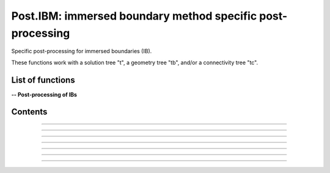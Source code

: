 .. Post IBM documentation master file


Post.IBM: immersed boundary method specific post-processing 
===========================================================

Specific post-processing for immersed boundaries (IB).

These functions work with a solution tree "t", a geometry tree "tb", and/or a connectivity tree "tc".


.. py:module:: Post.IBM

List of functions
#################


**-- Post-processing of IBs**

.. autosummary::

    .. Post.IBM.computeSkinVariables
    Post.IBM.extractIBMWallFields
    Post.IBM.extractIBMInfo
    Post.IBM.extractShearStress
    Post.IBM.computeExtraVariables
    .. Post.IBM.loads
    Post.IBM.extractPressureHO
    Post.IBM.extractPressureHO2
    Post.IBM.extractConvectiveTerms
    .. Post.IBM.prepareSkinReconstruction
    .. Post.IBM.unsteadyLoads


Contents
########

.. py:function:: Post.IBM.extractIBMInfo(tc,filename='IBMInfo.cgns')

    Extracts the geometrical information required for the IBM (i.e. wall points, target points, and image points).
    
    :param tc: connectivity tree
    :type  tc: [zone, list of zones, base, tree]
    :return: tree with geometrical information required for the IBM

    *Example of use:*

    * `Extract the IBM geometrical information (pyTree) <Examples/Post/extractIBMInfoPT.py>`_:

    .. literalinclude:: ../build/Examples/Post/extractIBMInfoPT.py

---------------------------------------

.. py:function:: Post.IBM.extractIBMWallFields(tc, tb=None, coordRef='wall', famZones=[], front=1)

    Project the solution at IBM wall points onto the vertices of the surface.
    If tb is None, returns the cloud of points, 
    else interpolate by Moving Least Squares interpolation on tb.
    Returns density, pressure, utau, yplus, velocity components.

    :param tc: connectivity tree
    :type  tc: [zone, list of zones, base, tree]
    :param tb: surface mesh (TRI-type)
    :type tb: [zone, list of zones, base, tree]
    :param coordRef: coordinates of IBM points to be projected (default is IBM wall points) :'wall','cible','image'
    :type coordRef: string
    :param famZones: list of families of IBCs to be projected
    :type famZones: list of names of families
    :return: surface tree with solution (density, pressure, friction velocity, yplus)

    *Example of use:*

    * `Project the solution at IBM wall points onto the vertices of the surface (pyTree) <Examples/Post/extractIBMWallFieldsPT.py>`_:

    .. .. literalinclude:: ../build/Examples/Post/extractIBMWallFieldsPT.py

---------------------------------------

.. py:function:: Post.IBM.extractShearStress(tb)

    Computes the shear stress using utau values at vertices of the surface mesh

    :param tb: surface mesh (TRI-type) with density, velocity, utau variable
    :type tb: [zone, list of zones, base, tree]
    :return: surface tree with shear stress variables "ShearStressXX", "ShearStressYY","ShearStressZZ","ShearStressXY", "ShearStressXZ", "ShearStressYZ"

    *Example of use:*

    * `Computes the shear stress using utau values at vertices of the surface mesh (pyTree) <Examples/Post/computeShearStressPT.py>`_:

    .. literalinclude:: ../build/Examples/Post/computeShearStressPT.py

---------------------------------------

.. py:function:: Post.IBM.computeExtraVariables(tb, PInf, QInf, variables=['Cp','Cf','frictionX','frictionY','frictionZ', 'frictionMagnitude','ShearStress'])

    Computes variables using variables density, pressure, utau, and velocity at vertices of tb.
    Solution is located at cell centers.

    :param tb: surface mesh (TRI-type) with density, velocity, utau variable
    :type tb: [zone, list of zones, base, tree]
    :param PInf: reference pressure to compute Cp
    :type PInf: real
    :param QInf: reference dynamic pressure
    :type QInf: real
    :param variables: list of variables to be computed.
    :type variables: list of strings
    :return: surface tree with additional variables.

    *Example of use:*

    * `Computes variables using variables density, pressure, utau, and velocity at vertices of tb (pyTree) <Examples/Post/computeExtraVariablesIBMPT.py>`_:

    .. literalinclude:: ../build/Examples/Post/computeExtraVariablesIBMPT.py

.. ---------------------------------------

.. .. py:function:: Post.IBM.loads(t_case, tc_in=None, tc2_in=None, wall_out=None, alpha=0., beta=0., gradP=False, order=1, Sref=None, famZones=[])

    Computes the viscous and pressure forces on the IB. If tc_in=None, t_case must also contain the projection of the flow field solution onto the IB.

    :param t_case: geometry tree
    :type  t_case: [zone, list of zones, base, tree]
    :param tc_in: connectivity tree 
    :type  tc_in: [zone, list of zones, base, tree, or None]
    :param tc2_in: connectivity tree of second image point (if present)
    :type  tc2_in: [zone, list of zones, base, tree, or None]
    :param wall_out: file name for the output of the forces at the wall and at the cell centers
    :type wall_out: string or None
    :param alpha: Angle with respect to (0,Z) axe (in degrees)
    :type alpha: float
    :param beta: Angle with respect to (0,Y) axe (in degrees)
    :type beta: float
    :param gradP: calculate the pressure gradient?
    :type gradP: boolean
    :param order: pressure extrapolation order
    :type order: integer
    :param Sref: reference surface area
    :type Sref: float or None
    :param famZones: name of families of immersed boundaries on whih loads are computed
    :type famZones: list of strings or None
    :return: tree with the solution at the IB and the viscous and pressure loads
       
    *Example of use:*

    * `Computes the viscous and pressure forces on an IB (pyTree) <Examples/Post/loadsPT.py>`_:

    .. literalinclude:: ../build/Examples/Post/loadsPT.py

---------------------------------------

.. py:function:: Post.IBM.extractConvectiveTerms(tc)

    Computes the convective terms required for the thin boundary layers equations (TBLE) and stores them in the tc.
    
    :param tc: connectivity tree
    :type  tc: [zone, list of zones, base, tree]
    :return: same as input

    *Example of use:*

    * `Compute the convective terms (pyTree) <Examples/Post/extractConvectiveTermsPT.py>`_:

    .. literalinclude:: ../build/Examples/Post/extractConvectiveTermsPT.py

---------------------------------------

.. py:function:: Post.IBM.extractPressureHO(tc)

    1st order extrapolation of the pressure at the IB.
    
    :param tc: connectivity tree
    :type  tc: [zone, list of zones, base, tree]
    :return: same as input
    
    *Example of use:*

    * `1st order extrapolation of the pressure at the IB (pyTree) <Examples/Post/extractPressureHOPT.py>`_:

    .. literalinclude:: ../build/Examples/Post/extractPressureHOPT.py


---------------------------------------

.. py:function:: Post.IBM.extractPressureHO2(tc)

    2nd order extrapolation of the pressure at the IB.
    
    :param tc: connectivity tree
    :type  tc: [zone, list of zones, base, tree]
    :return: same as input
	     
    *Example of use:*

    * `2nd order extrapolation of the pressure at the IB (pyTree) <Examples/Post/extractPressureHO2PT.py>`_:

    .. literalinclude:: ../build/Examples/Post/extractPressureHO2PT.py


---------------------------------------

.. .. py:function:: Post.IBM.unsteadyloads(tb, Sref=None, alpha=0., beta=0.)

    Computes the viscous and pressure forces on the IB during the computation of the solution. 

    :param tb: geometry tree with solution projected onto it
    :type  tb: [zone, list of zones, base, tree]
    :param Sref: reference surface area
    :type Sref: float or None
    :param alpha: Angle with respect to (0,Z) axe (in degrees)
    :type alpha: float
    :param beta: Angle with respect to (0,Y) axe (in degrees)
    :type beta: float
    :return: tree with the solution at the IB and the viscous and pressure loads
	     
    *Example of use:*

    * `Computes the viscous and pressure forces on an IB during the computation of the solution (pyTree) <Examples/Post/unsteadyloadsPT.py>`_:

    .. literalinclude:: ../build/Examples/Post/unsteadyloadsPT.py


.. ---------------------------------------

.. .. py:function:: Post.IBM.extractMassFlowThroughSurface(tb, t, famZones=[])

    Returns massflow through a surface defined by tb and returns tb. If famZones is a list of families, then only the
    zones of tb where the
    Currently: only sequential mode!

    :param tb: geometry tree
    :type  tb: [zone, list of zones, base, tree]
    :param t: solution tree with (Density,VelocityX, VelocityY, VelocityZ) stored at cell centers.
    :type t: pyTree 
    :param famZones: list of names of families of zones of tb where the massflow must be computed.
    :type famZones: list of strings
	     
    *Example of use:*

    * `Computes the massflow through an inlet surface (pyTree) <Examples/Post/extractMassFlowThroughSurfacePT.py>`_:

    .. literalinclude:: ../build/Examples/Post/extractMassFlowThroughSurfacePT.py
